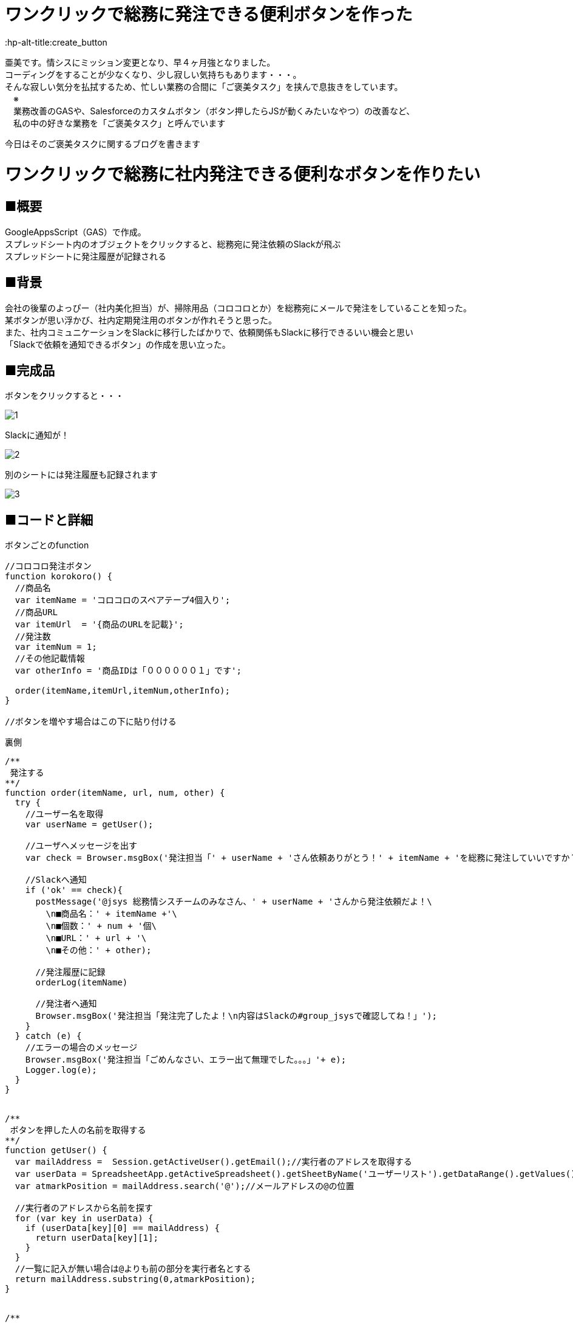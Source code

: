 
# ワンクリックで総務に発注できる便利ボタンを作った
:hp-alt-title:create_button
:published_at: 2017-11-12
:hp-tags: AMI, GoogleAppsScript, GAS, slackBot


亜美です。情シスにミッション変更となり、早４ヶ月強となりました。 +
コーディングをすることが少なくなり、少し寂しい気持ちもあります・・・。 +
そんな寂しい気分を払拭するため、忙しい業務の合間に「ご褒美タスク」を挟んで息抜きをしています。 +
　※ +
　業務改善のGASや、Salesforceのカスタムボタン（ボタン押したらJSが動くみたいなやつ）の改善など、 +
　私の中の好きな業務を「ご褒美タスク」と呼んでいます +


今日はそのご褒美タスクに関するブログを書きます +


# ワンクリックで総務に社内発注できる便利なボタンを作りたい
## ■概要
GoogleAppsScript（GAS）で作成。 +
スプレッドシート内のオブジェクトをクリックすると、総務宛に発注依頼のSlackが飛ぶ +
スプレッドシートに発注履歴が記録される +

## ■背景
会社の後輩のよっぴー（社内美化担当）が、掃除用品（コロコロとか）を総務宛にメールで発注をしていることを知った。 +
某ボタンが思い浮かび、社内定期発注用のボタンが作れそうと思った。 +
また、社内コミュニケーションをSlackに移行したばかりで、依頼関係もSlackに移行できるいい機会と思い +
「Slackで依頼を通知できるボタン」の作成を思い立った。 +


## ■完成品

ボタンをクリックすると・・・ +

image::ami/20171112/1.png[]


Slackに通知が！ +

image::ami/20171112/2.png[]

別のシートには発注履歴も記録されます +

image::ami/20171112/3.png[]


## ■コードと詳細

ボタンごとのfunction +
```
//コロコロ発注ボタン
function korokoro() {
  //商品名
  var itemName = 'コロコロのスペアテープ4個入り';
  //商品URL
  var itemUrl  = '{商品のURLを記載}';
  //発注数
  var itemNum = 1;
  //その他記載情報
  var otherInfo = '商品IDは「００００００１」です';
  
  order(itemName,itemUrl,itemNum,otherInfo);
}

//ボタンを増やす場合はこの下に貼り付ける


```

裏側 +

```
/**
 発注する
**/
function order(itemName, url, num, other) {
  try {
    //ユーザー名を取得
    var userName = getUser();

    //ユーザへメッセージを出す
    var check = Browser.msgBox('発注担当「' + userName + 'さん依頼ありがとう！' + itemName + 'を総務に発注していいですか？」');

    //Slackへ通知
    if ('ok' == check){
      postMessage('@jsys 総務情シスチームのみなさん、' + userName + 'さんから発注依頼だよ！\
        \n■商品名：' + itemName +'\
        \n■個数：' + num + '個\
        \n■URL：' + url + '\
        \n■その他：' + other);

      //発注履歴に記録
      orderLog(itemName)
      
      //発注者へ通知
      Browser.msgBox('発注担当「発注完了したよ！\n内容はSlackの#group_jsysで確認してね！」');
    }
  } catch (e) {
    //エラーの場合のメッセージ
    Browser.msgBox('発注担当「ごめんなさい、エラー出て無理でした。。。」'+ e);
    Logger.log(e);
  }
}


/**
 ボタンを押した人の名前を取得する
**/
function getUser() {
  var mailAddress =  Session.getActiveUser().getEmail();//実行者のアドレスを取得する
  var userData = SpreadsheetApp.getActiveSpreadsheet().getSheetByName('ユーザーリスト').getDataRange().getValues();//ユーザーリストの値を取得する
  var atmarkPosition = mailAddress.search('@');//メールアドレスの@の位置
  
  //実行者のアドレスから名前を探す
  for (var key in userData) {
    if (userData[key][0] == mailAddress) {
      return userData[key][1];
    }
  }
  //一覧に記入が無い場合は@よりも前の部分を実行者名とする
  return mailAddress.substring(0,atmarkPosition);  
}


/**
 発注履歴を記録する
**/
function orderLog(item){  
  var logSheet = SpreadsheetApp.getActiveSpreadsheet().getSheetByName('発注履歴');
  var date = new Date();//今日の日付
  var lastRow = logSheet.getLastRow();//発注履歴シートの最終行を取得
  var userID = Session.getActiveUser().getEmail();//ユーザーIDを取得
  var userName = getUser();//ユーザー名取得
  
  //記録
  logSheet.getRange(lastRow+1, 1).setValue(date);
  logSheet.getRange(lastRow+1, 2).setValue(item);
  logSheet.getRange(lastRow+1, 3).setValue(userName);
  logSheet.getRange(lastRow+1, 4).setValue(userID);
}


/**
 Slackへ通知
**/
function postMessage(message) {
  var token     = "{Slackのトークンを記載}";
  var channelId = '{通知先チャンネルのチャンネルID}';
  //「いらすとや」さんの画像をアイコン画像として利用しています。
  var iconUrl   = "https://1.bp.blogspot.com/-ebTTPgBe2sQ/WdyDf7mwlAI/AAAAAAABHdE/LoUPY_8BMbAKv8q2w5pGfSDvECyw5u70gCLcBGAs/s180-c/job_kaikeishi_woman.png";
  var　botName  = "発注依頼担当";
  var slackApp  = SlackApp.create(token);  //slackAppインスタンスを取得

  //メッセージを送信する
  slackApp.postMessage(channelId, message,
  {
    username : botName,
    icon_url : iconUrl
  });
}
```


まず誰が発注したのかを判定する必要があるため、スクリプト実行者のメールアドレスを取得できるようにしました +
→`Session.getActiveUser().getEmail()`


Slackへの通知に関しては、以下サイトを参考にGASのライブラリを使用しました +
https://qiita.com/soundTricker/items/43267609a870fc9c7453 +
※これを使うと1メンション内に改行を入れられるようになる！！ +
※「ライブラリって、よそからいい機能を持ってくる便利なやつ」くらいの知識の私でも +
　使うことができるわかりやすい記事でした +

また、スプレッドシート内に画像や図形を置き「︙」 ＞ スクリプトを割り当て　から +
通知を呼び出すボタンのScriptを割り当てます。（今回だと`korokoro`） +


## ■こだわりポイント

社内で他にも定期発注の需要があるかもと思い、ボタンを追加する手順をシートに追加しました。 +
もっと簡単にできるといいんですが、思いつかなかったので、いい方法がある方アドバイスください！！ +

image::ami/20171112/4.png[]


あと弊社のあだ名文化を大切にするため、 +
あだ名を登録できるシートも準備（登録がなかったらメールアドレスの前半が使われる） +

image::ami/20171112/5.png[]

## ■まとめ
よっぴー（社内美化担当）曰く、4月〜10月で4〜5回発注してるとのことでした。 +
使ってもらえたら嬉しいですが、あのボタンどこにあったっけ？と、探すほうが +
時間かかるみたいになる可能性もあるな〜と思ってます。 +
発注履歴シートから、商品ごとの発注頻度を割り出して、ボタン側からよっぴー達に +
「そろそろ発注したら？」のPUSHをしてみるのも面白いかもと思いました。 +
あと、発注用のURLも変わる可能性があるので、そのへんもメンテナンスしやすくしたい・・・ +
という思いもあります。 +
これからも日々ご褒美タスクを着手していきたいと思います！ +

おわり +


